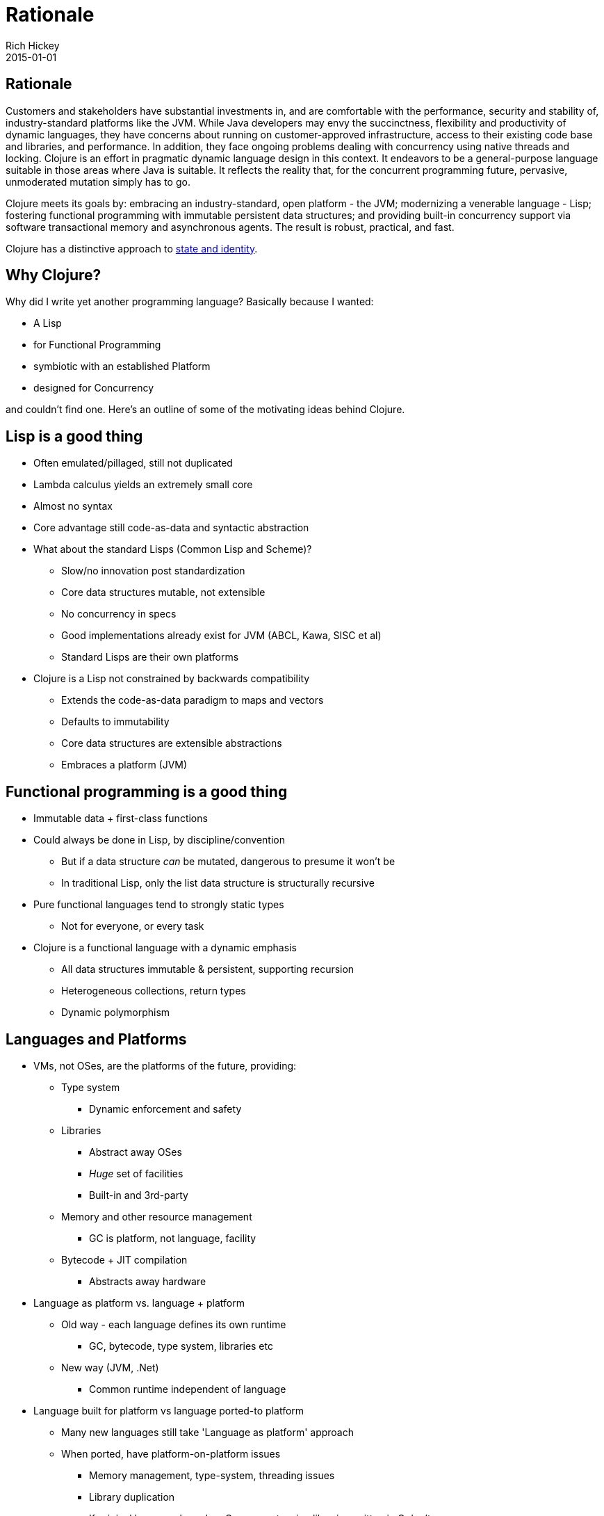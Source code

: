 = Rationale
Rich Hickey
2015-01-01
:jbake-type: page
:toc: macro

ifdef::env-github,env-browser[:outfilesuffix: .adoc]

== Rationale 

Customers and stakeholders have substantial investments in, and are comfortable with the performance, security and stability of, industry-standard platforms like the JVM. While Java developers may envy the succinctness, flexibility and productivity of dynamic languages, they have concerns about running on customer-approved infrastructure, access to their existing code base and libraries, and performance. In addition, they face ongoing problems dealing with concurrency using native threads and locking. Clojure is an effort in pragmatic dynamic language design in this context. It endeavors to be a general-purpose language suitable in those areas where Java is suitable. It reflects the reality that, for the concurrent programming future, pervasive, unmoderated mutation simply has to go.

Clojure meets its goals by: embracing an industry-standard, open platform - the JVM; modernizing a venerable language - Lisp; fostering functional programming with immutable persistent data structures; and providing built-in concurrency support via software transactional memory and asynchronous agents. The result is robust, practical, and fast.

Clojure has a distinctive approach to <<state#,state and identity>>.

== Why Clojure? 

Why did I write yet another programming language? Basically because I wanted:

* A Lisp
* for Functional Programming
* symbiotic with an established Platform
* designed for Concurrency

and couldn't find one. Here's an outline of some of the motivating ideas behind Clojure.

== Lisp is a good thing 

* Often emulated/pillaged, still not duplicated
* Lambda calculus yields an extremely small core
* Almost no syntax
* Core advantage still code-as-data and syntactic abstraction
* What about the standard Lisps (Common Lisp and Scheme)?
** Slow/no innovation post standardization
** Core data structures mutable, not extensible
** No concurrency in specs
** Good implementations already exist for JVM (ABCL, Kawa, SISC et al)
** Standard Lisps are their own platforms
* Clojure is a Lisp not constrained by backwards compatibility
** Extends the code-as-data paradigm to maps and vectors
** Defaults to immutability
** Core data structures are extensible abstractions
** Embraces a platform (JVM)

== Functional programming is a good thing 

* Immutable data + first-class functions
* Could always be done in Lisp, by discipline/convention
** But if a data structure _can_ be mutated, dangerous to presume it won't be
** In traditional Lisp, only the list data structure is structurally recursive
* Pure functional languages tend to strongly static types
** Not for everyone, or every task
* Clojure is a functional language with a dynamic emphasis
** All data structures immutable & persistent, supporting recursion
** Heterogeneous collections, return types
** Dynamic polymorphism

== Languages and Platforms 

* VMs, not OSes, are the platforms of the future, providing:
** Type system
*** Dynamic enforcement and safety
** Libraries
*** Abstract away OSes
*** _Huge_ set of facilities
*** Built-in and 3rd-party
** Memory and other resource management
*** GC is platform, not language, facility
** Bytecode + JIT compilation
*** Abstracts away hardware
* Language as platform vs. language + platform
** Old way - each language defines its own runtime
*** GC, bytecode, type system, libraries etc
** New way (JVM, .Net)
*** Common runtime independent of language
* Language built for platform vs language ported-to platform
** Many new languages still take 'Language as platform' approach
** When ported, have platform-on-platform issues
*** Memory management, type-system, threading issues
*** Library duplication
*** If original language based on C, some extension libraries written in C don't come over
* Platforms are dictated by clients
** 'Must run on JVM' or .Net vs 'must run on Unix' or Windows
** JVM has established track record and trust level
*** Now also open source
** Interop with other code required
*** C linkage insufficient these days
* Java/JVM _is_language + platform
** Not the original story, but other languages for JVM always existed, now embraced by Sun
** Java can be tedious, insufficiently expressive
*** Lack of first-class functions, no type inference, etc
** Ability to call/consume Java is critical
* Clojure is the language, JVM the platform

== Object Orientation is overrated 

* Born of simulation, now used for everything, even when inappropriate
** Encouraged by Java/C# in all situations, due to their lack of (idiomatic) support for anything else
* Mutable stateful objects are the new spaghetti code
** Hard to understand, test, reason about
** Concurrency disaster
* Inheritance is _not_ the only way to do polymorphism
* "It is better to have 100 functions operate on one data structure than to have 10 functions operate on 10 data structures." - Alan J. Perlis
* Clojure models its data structures as immutable objects represented by interfaces, and otherwise does not offer its own class system.
* Many functions defined on few primary data structures (seq, map, vector, set).
* Write Java in Java, consume and extend Java from Clojure.

== Polymorphism is a good thing 

* Switch statements, structural matching etc yield brittle systems
* Polymorphism yields extensible, flexible systems
* Clojure multimethods decouple polymorphism from OO and types
** Supports multiple taxonomies
** Dispatches via static, dynamic or external properties, metadata, etc

== Concurrency and the multi-core future 

* Immutability makes much of the problem go away
** Share freely between threads
* But changing state a reality for simulations and for in-program proxies to the outside world
* Locking is too hard to get right over and over again
* Clojure's software transactional memory and agent systems do the hard part

In short, I think Clojure occupies a unique niche as a functional Lisp for the JVM with strong concurrency support. Check out some of the <<features#,features>>.

